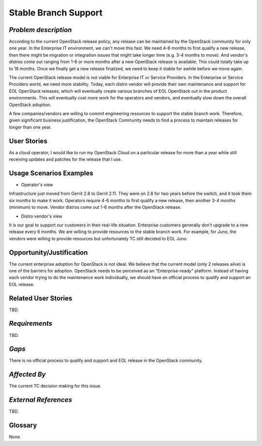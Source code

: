 Stable Branch Support
=====================

*Problem description*
---------------------
According to the current OpenStack release policy, any release can be
maintained by the OpenStack community for only one year. In the Enterprise IT
environment, we can't move this fast. We need 4-6 months to first qualify a
new release, then there might be migration or integration issues that might
take longer time (e.g. 3-4 months to move). And vendor's distros come out
ranging from 1-6 or more months after a new OpenStack release is available.
This could totally take up to 18 months. Once we finally get a new release
finalized, we need to keep it stable for awhile before we move again.

The current OpenStack release model is not viable for Enterprise IT or
Service Providers. In the Enterprise or Service Providers world, we need more
stability. Today, each distro vendor will provide their own maintenance and
support for EOL OpenStack releases, which will eventually create various
branches of EOL OpenStack out in the product environments. This will
eventually cost more work for the operators and vendors, and eventually slow
down the overall OpenStack adoption.

A few companies/vendors are willing to commit engineering resources to
support the stable branch work. Therefore, given significant business
justification, the OpenStack Community needs to find a process to maintain
releases for longer than one year.

User Stories
------------
As a cloud operator, I would like to run my OpenStack Cloud on a particular
release for more than a year while still receiving updates and patches for the
release that I use.

Usage Scenarios Examples
------------------------
* Operator's view
Infrastructure just moved from Gerrit 2.8 to Gerrit 2.11.
They were on 2.8 for two years before the switch, and it took them six
months to make it work. Operators require 4-6 months to first qualify a
new release, then another 3-4 months (minimum) to move. Vendor distros come
out 1-6 months after the OpenStack release.

* Distro vendor's view
It is our goal to support our customers in their real-life situation.
Enterprise customers generally don't upgrade to a new release every 6 months.
We are willing to provide resources to the stable branch work. For example,
for Juno, the vendors were willing to provide resources but unfortunately TC
still decided to EOL Juno.

Opportunity/Justification
-------------------------
The current enterprise adoption for OpenStack is not ideal. We believe that
the current model (only 2 releases ailve) is one of the barriers for adoption.
OpenStack needs to be perceived as an "Enterprise-ready" platform. Instead of
having each vendor trying to do the maintenance work individually, we should
have an official process to qualify and support an EOL release.

Related User Stories
--------------------
TBD.

*Requirements*
--------------
.. * 1st Requirement
.. * 2nd Requirement
.. * [...]

TBD.

*Gaps*
------
There is no official process to qualify and support and EOL release in the
OpenStack community.

*Affected By*
-------------
The current TC decision making for this issue.

*External References*
---------------------
TBD.

Glossary
--------
None.
